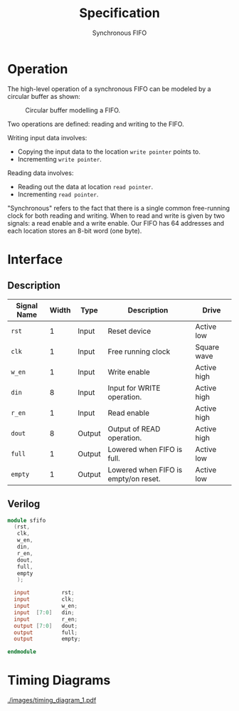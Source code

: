 #+title: Specification
#+subtitle: Synchronous FIFO
#+options: toc:nil
#+LATEX_HEADER:\usepackage{enumitem}
#+LATEX_HEADER:\setitemize{noitemsep}


* Operation
The high-level operation of a synchronous FIFO can be modeled by a
circular buffer as shown:

#+caption: Circular buffer modelling a FIFO.
#+ATTR_LATEX: :width 250pt
[[./images/circ_buffer.png]]

Two operations are defined: reading and writing to the FIFO.

Writing input data involves:
- Copying the input data to the location =write pointer= points to.
- Incrementing =write pointer=.

Reading data involves:
- Reading out the data at location =read pointer=.
- Incrementing =read pointer=.

"Synchronous" refers to the fact that there is a single common
free-running clock for both reading and writing. When to read and
write is given by two signals: a read enable and a write enable.
Our FIFO has 64 addresses and each location stores an 8-bit word (one
byte).

* Interface

** Description
#+ATTR_LATEX: :align |l|l|l|l|l|
|---------------+---------+--------+--------------------------------------+-------------|
| *Signal Name* | *Width* | *Type* | *Description*                        | *Drive*     |
|---------------+---------+--------+--------------------------------------+-------------|
| =rst=         |       1 | Input  | Reset device                         | Active low  |
|---------------+---------+--------+--------------------------------------+-------------|
| =clk=         |       1 | Input  | Free running clock                   | Square wave |
|---------------+---------+--------+--------------------------------------+-------------|
| =w_en=        |       1 | Input  | Write enable                         | Active high |
|---------------+---------+--------+--------------------------------------+-------------|
| =din=         |       8 | Input  | Input for WRITE operation.           | Active high |
|---------------+---------+--------+--------------------------------------+-------------|
| =r_en=        |       1 | Input  | Read enable                          | Active high |
|---------------+---------+--------+--------------------------------------+-------------|
| =dout=        |       8 | Output | Output of READ operation.            | Active high |
|---------------+---------+--------+--------------------------------------+-------------|
| =full=        |       1 | Output | Lowered when FIFO is full.           | Active low  |
|---------------+---------+--------+--------------------------------------+-------------|
| =empty=       |       1 | Output | Lowered when FIFO is empty/on reset. | Active low  |
|---------------+---------+--------+--------------------------------------+-------------|

** Verilog
#+begin_src verilog
  module sfifo
    (rst,
     clk,
     w_en,
     din,
     r_en,
     dout,
     full,
     empty
     );

    input          rst;
    input          clk;
    input          w_en;
    input  [7:0]   din;
    input          r_en;
    output [7:0]   dout;
    output         full;
    output         empty;

  endmodule
#+end_src


* Timing Diagrams

[[./images/timing_diagram_1.pdf]]

